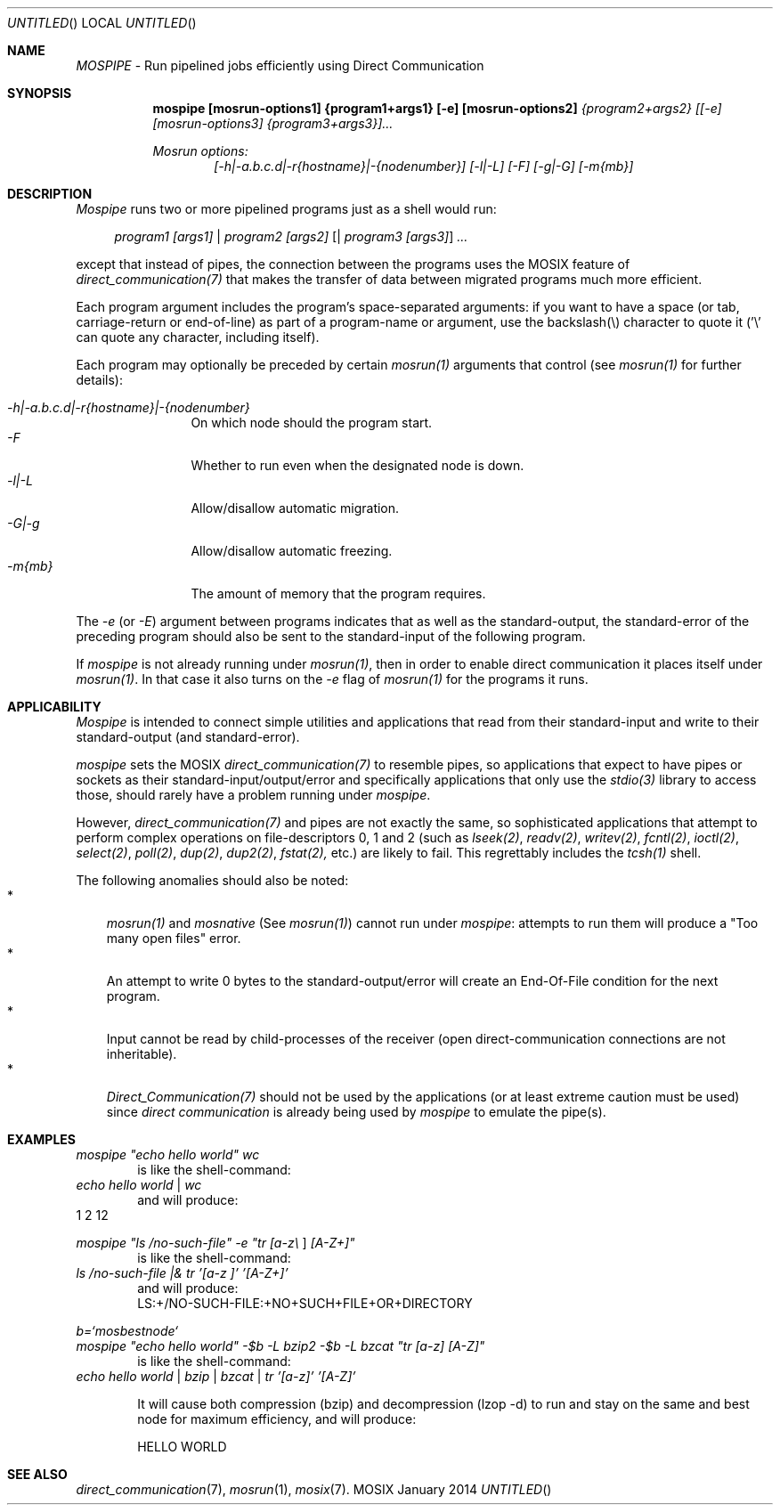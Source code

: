 .\" copyright (c) 2005 - 2015, Amnon Barak, all rights reserved.
.\" MOSIX(TM) is a registered trademark of Amnon Barak and Amnon Shiloh.
.\"
.\" THIS MANUAL IS PROVIDED IN ITS "AS IS" CONDITION, WITH NO WARRANTY
.\" WHATSOEVER. NO LIABILITY OF ANY KIND FOR DAMAGES WHATSOEVER RESULTING
.\" FROM THE USE OF THIS MANUAL WILL BE ACCEPTED.
.\"
.Dd "January 2014"
.ds section M1
.ds operating-system MOSIX
.ds document-title MOSPIPE
.ds volume MOSIX Commands
.ds date-string January 2014
.ds vT MOSIX Reference Manual
.Os MOSIX
.Sh NAME
.Pa MOSPIPE
- Run pipelined jobs efficiently using Direct Communication
.Sh SYNOPSIS
.Nm \&mospipe [mosrun-options1] {program1+args1} [-e] [mosrun-options2]
.Pa {program2+args2} [[-e] [mosrun-options3] {program3+args3}]...
.sp
.Pa Mosrun options:
.in +6
.Pa [-h|-a.b.c.d|-r{hostname}|-{nodenumber}] [-l|-L] [-F] [-g|-G] [-m{mb}]
.in -6
.Sh DESCRIPTION
.Pa Mospipe
runs two or more pipelined programs just as a shell would run:
.sp
.in +4
.Pa program1 [args1] | program2 [args2] [ | program3 [args3] ] ...
.in -4
.sp
except that instead of pipes, the connection between the programs uses
the MOSIX feature of
.Pa direct_communication(7)
that makes the transfer of data between migrated programs much more efficient.
.Pp
Each program argument includes the program's space-separated arguments:
if you want to have a space (or tab, carriage-return or end-of-line) as
part of a program-name or argument, use the backslash(\\) character to quote it
('\\' can quote any character, including itself).
.Pp
Each program may optionally be preceded by certain
.Pa mosrun(1)
arguments that control
(see
.Pa mosrun(1)
for further details):
.sp
.in +4
.Bl -tag -compact -width abcdef
.It Pa -h|-a.b.c.d|-r{hostname}|-{nodenumber}
On which node should the program start.
.It Pa -F
Whether to run even when the designated node is down.
.It Pa -l|-L
Allow/disallow automatic migration.
.It Pa -G|-g
Allow/disallow automatic freezing.
.It Pa -m{mb}
The amount of memory that the program requires.
.El
.in -4
.Pp
The
.Pa -e
(or
.Pa -E )
argument between programs indicates that as well as the standard-output,
the standard-error of the preceding program should also be sent to the
standard-input of the following program.
.Pp
If
.Pa mospipe
is not already running under
.Pa mosrun(1) ,
then in order to enable direct communication it places itself under
.Pa mosrun(1) .
In that case it also turns on the
.Pa -e
flag of
.Pa mosrun(1)
for the programs it runs.
.Sh APPLICABILITY
.Pa Mospipe
is intended to connect simple utilities and applications that read from
their standard-input and write to their standard-output (and standard-error).
.Pp
.Pa mospipe
sets the MOSIX
.Pa direct_communication(7)
to resemble pipes, so applications that expect to have pipes or sockets
as their standard-input/output/error and specifically applications that
only use the
.Pa stdio(3)
library to access those, should rarely have a problem running under
.Pa mospipe .
.Pp
However,
.Pa direct_communication(7)
and pipes are not exactly the same, so sophisticated applications that
attempt to perform complex operations on file-descriptors 0, 1 and 2
(such as
.Pa lseek(2) , readv(2) , writev(2) , fcntl(2) , ioctl(2) , select(2) ,
.Pa poll(2) , dup(2) , dup2(2) , fstat(2),
etc.) are likely to fail.  This regrettably includes the
.Pa tcsh(1)
shell.
.Pp
The following anomalies should also be noted:
.Bl -tag -compact -width a
.It *
.Pa mosrun(1)
and
.Pa mosnative
(See
.Pa mosrun(1) )
cannot run under
.Pa mospipe :
attempts to run them will produce a "Too many open files" error.
.It *
An attempt to write 0 bytes to the standard-output/error will create an
End-Of-File condition for the next program.
.It *
Input cannot be read by child-processes of the receiver (open
direct-communication connections are not inheritable).
.It *
.Pa Direct_Communication(7)
should not be used by the applications (or at least extreme caution must
be used) since
.Pa direct communication
is already being used by
.Pa mospipe
to emulate the pipe(s).
.El
.Sh EXAMPLES
.Pa mospipe \&"echo hello world\&" wc
.in +6
is like the shell-command:
.in -6
.Pa echo hello world
|
.Pa wc
.in +6
and will produce:
.in -6
      1       2      12
.sp
.Pp
.Pa mospipe \&"ls /no-such-file\&" -e \&"tr [a-z\e \& ] [A-Z+]\&"
.in +6
is like the shell-command:
.in -6
.Pa ls /no-such-file |& tr '[a-z\& ]' '[A-Z+]'
.in +6
and will produce:
.br
LS:+/NO-SUCH-FILE:+NO+SUCH+FILE+OR+DIRECTORY
.in -6
.sp
.Pp
.Pa b=`mosbestnode`
.br
.Pa mospipe \&"echo hello world\&" -$b -L bzip2 -$b -L bzcat \&"tr [a-z] [A-Z]\&"
.in +6
is like the shell-command:
.in -6
.Pa echo hello world | bzip | bzcat | tr '[a-z]' '[A-Z]'
.sp
.in +6
It will cause both compression (bzip) and decompression (lzop -d) to run
and stay on the same and best node for maximum efficiency, and will produce:
.sp
HELLO WORLD
.in -6
.Sh SEE ALSO
.Xr direct_communication 7 ,
.Xr mosrun 1 ,
.Xr mosix 7 .
